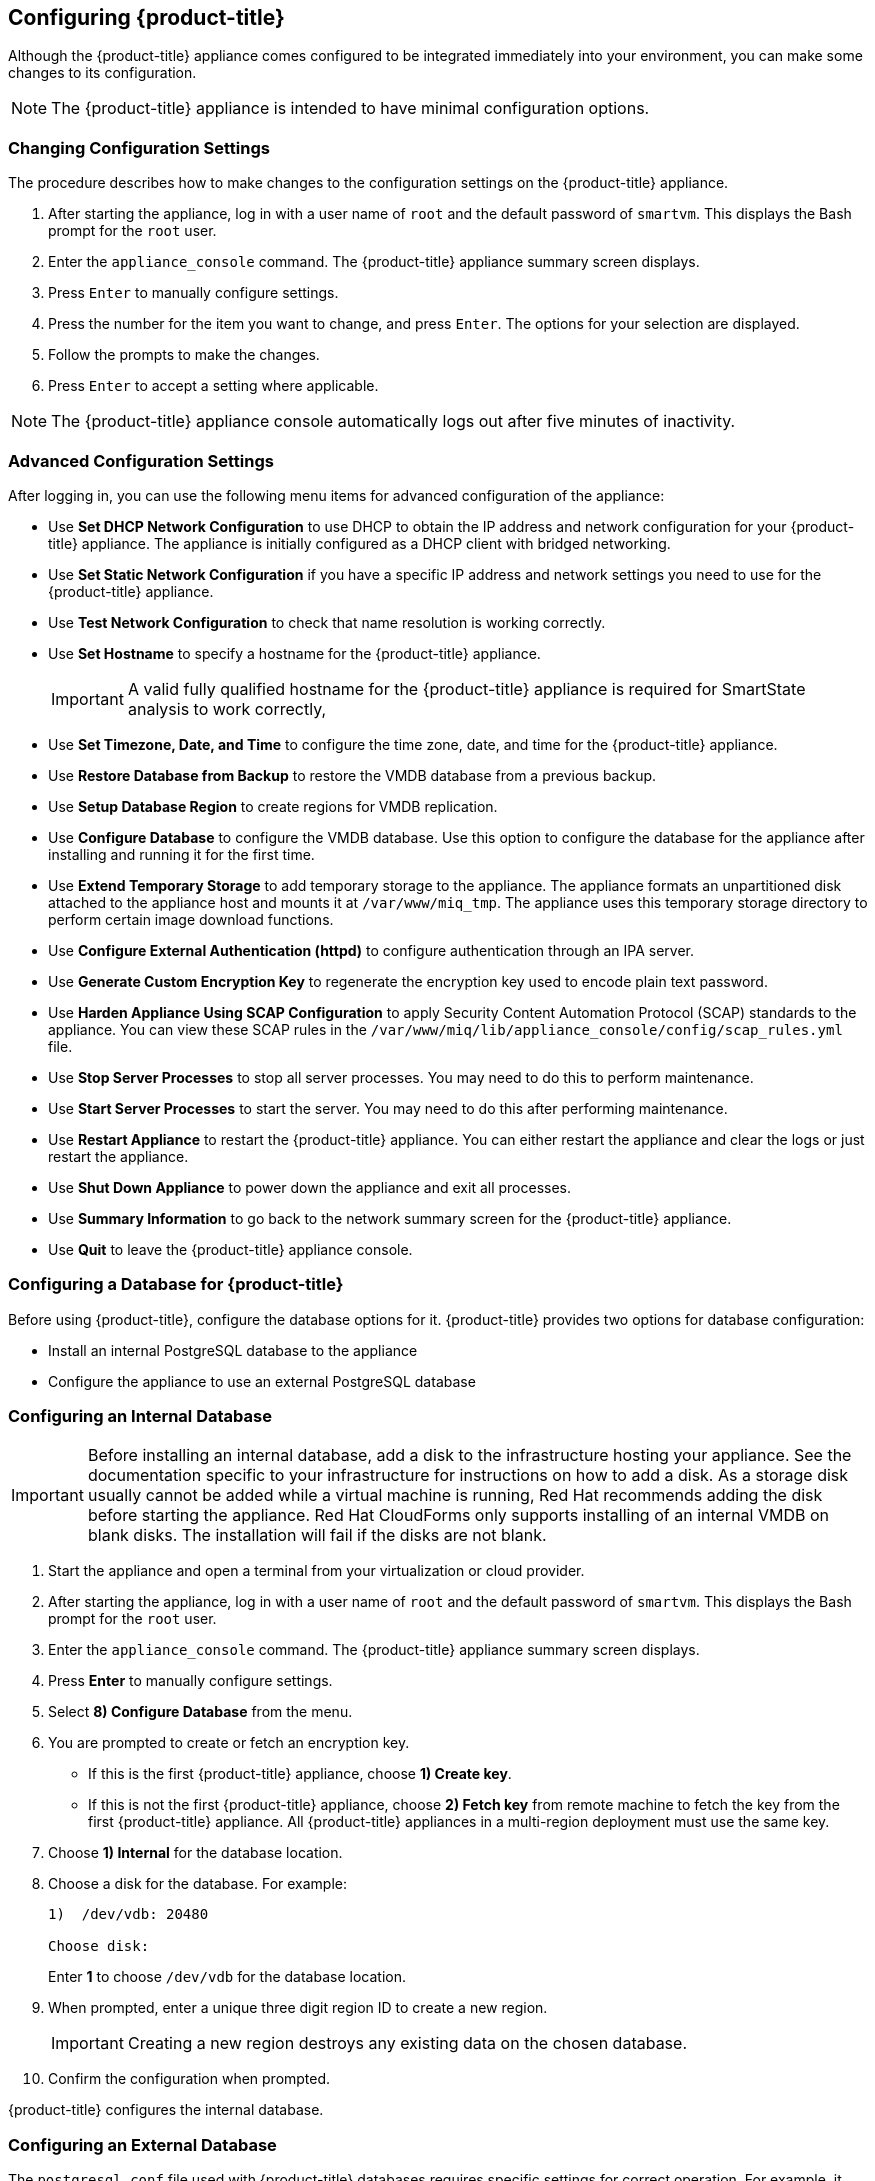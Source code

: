[[Configuring-cloudforms]]
== Configuring {product-title}

Although the {product-title} appliance comes configured to be integrated immediately into your environment, you can make some changes to its configuration.

[NOTE]
====
The {product-title} appliance is intended to have minimal configuration options.
====

[[changing-configuration-settings]]
=== Changing Configuration Settings

The procedure describes how to make changes to the configuration settings on the {product-title} appliance.

. After starting the appliance, log in with a user name of `root` and the default password of `smartvm`. This displays the Bash prompt for the `root` user.
. Enter the `appliance_console` command. The {product-title} appliance summary screen displays.
. Press `Enter` to manually configure settings.
. Press the number for the item you want to change, and press `Enter`. The options for your selection are displayed.
. Follow the prompts to make the changes.
. Press `Enter` to accept a setting where applicable.

[NOTE]
====
The {product-title} appliance console automatically logs out after five minutes of inactivity.
====

[[advanced-configuration-settings]]
=== Advanced Configuration Settings

After logging in, you can use the following menu items for advanced configuration of the appliance:

* Use *Set DHCP Network Configuration* to use DHCP to obtain the IP address and network configuration for your {product-title} appliance. The appliance is initially configured as a DHCP client with bridged networking.
* Use *Set Static Network Configuration* if you have a specific IP address and network settings you need to use for the {product-title} appliance.
* Use *Test Network Configuration* to check that name resolution is working correctly.
* Use *Set Hostname* to specify a hostname for the {product-title} appliance.
+
[IMPORTANT]
====
A valid fully qualified hostname for the {product-title} appliance is required for SmartState analysis to work correctly,
====
+
* Use *Set Timezone, Date, and Time* to configure the time zone, date, and time for the {product-title} appliance.
* Use *Restore Database from Backup* to restore the VMDB database from a previous backup.
* Use *Setup Database Region* to create regions for VMDB replication.
* Use *Configure Database* to configure the VMDB database. Use this option to configure the database for the appliance after installing and running it for the first time.
* Use *Extend Temporary Storage* to add temporary storage to the appliance. The appliance formats an unpartitioned disk attached to the appliance host and mounts it at `/var/www/miq_tmp`. The appliance uses this temporary storage directory to perform certain image download functions.
* Use *Configure External Authentication (httpd)* to configure authentication through an IPA server.
* Use *Generate Custom Encryption Key* to regenerate the encryption key used to encode plain text password.
* Use *Harden Appliance Using SCAP Configuration* to apply Security Content Automation Protocol (SCAP) standards to the appliance. You can view these SCAP rules in the `/var/www/miq/lib/appliance_console/config/scap_rules.yml` file.
* Use *Stop Server Processes* to stop all server processes. You may need to do this to perform maintenance.
* Use *Start Server Processes* to start the server. You may need to do this after performing maintenance.
* Use *Restart Appliance* to restart the {product-title} appliance. You can either restart the appliance and clear the logs or just restart the appliance.
* Use *Shut Down Appliance* to power down the appliance and exit all processes.
* Use *Summary Information* to go back to the network summary screen for the {product-title} appliance.
* Use *Quit* to leave the {product-title} appliance console.

[[configuring_a_database]]
=== Configuring a Database for {product-title}

Before using {product-title}, configure the database options for it. {product-title} provides two options for database configuration:

* Install an internal PostgreSQL database to the appliance
* Configure the appliance to use an external PostgreSQL database

[[configuring-an-internal-database]]
=== Configuring an Internal Database

[IMPORTANT]
====
Before installing an internal database, add a disk to the infrastructure hosting your appliance. See the documentation specific to your infrastructure for instructions on how to add a disk. As a storage disk usually cannot be added while a virtual machine is running, Red Hat recommends adding the disk before starting the appliance. Red Hat CloudForms only supports installing of an internal VMDB on blank disks. The installation will fail if the disks are not blank.
====

. Start the appliance and open a terminal from your virtualization or cloud provider.
. After starting the appliance, log in with a user name of `root` and the default password of `smartvm`. This displays the Bash prompt for the `root` user.
. Enter the `appliance_console` command. The {product-title} appliance summary screen displays.
. Press *Enter* to manually configure settings.
. Select *8) Configure Database* from the menu.
. You are prompted to create or fetch an encryption key.
* If this is the first {product-title} appliance, choose *1) Create key*.
* If this is not the first {product-title} appliance, choose *2) Fetch key* from remote machine to fetch the key from the first {product-title} appliance. All {product-title} appliances in a multi-region deployment must use the same key.
. Choose *1) Internal* for the database location.
. Choose a disk for the database. For example:
+
----
1)  /dev/vdb: 20480

Choose disk:
----
+
Enter *1* to choose `/dev/vdb` for the database location.

. When prompted, enter a unique three digit region ID to create a new region.
+
[IMPORTANT]
====
Creating a new region destroys any existing data on the chosen database.
====
+
.  Confirm the configuration when prompted.

{product-title} configures the internal database.

[[configuring-an-external-database]]
=== Configuring an External Database

The `postgresql.conf` file used with {product-title} databases requires specific settings for correct operation. For example, it must correctly reclaim table space, control session timeouts, and format the PostgreSQL server log for improved system support. Due to these requirements, Red Hat recommends that external {product-title} databases use a `postgresql.conf` file based on the standard file used by the {product-title} appliance.

Ensure you configure the settings in the `postgresql.conf` to suit your system. For example, customize the `shared_buffers` setting according to the amount of real storage available in the external system hosting the PostgreSQL instance. In addition, depending on the aggregate number of appliances expected to connect to the PostgreSQL instance, it may be
necessary to alter the `max_connections` setting.

Because the `postgresql.conf` file controls the operation of all databases managed by a single instance of PostgreSQL, do not mix {product-title} databases with other types of databases in a single PostgreSQL instance.

[NOTE]
====
{product-title} 4.x requires PostgreSQL version 9.4.
====

. Start the appliance and open a terminal console from your virtualization or cloud provider.
. After starting the appliance, log in with a user name of `root` and the default password of `smartvm`. This displays the Bash prompt for the `root` user.
. Enter the `appliance_console` command. The {product-title} appliance summary screen displays.
. Press *Enter* to manually configure settings.
. Select *8) Configure Database* from the menu.
. You are prompted to create or fetch a security key.
* If this is the first {product-title} appliance, select the option to create a key.
* If this is not the first {product-title} appliance, select the option to fetch the key from the first {product-title} appliance. All {product-title} appliances in a multi-region deployment must use the same key.
. Choose *2) External* for the database location.
. Enter the database hostname or IP address when prompted.
. Enter the database name or leave blank for the default (`vmdb_production`).
. Enter the database username or leave blank for the default (`root`).
. Enter the chosen database user's password.
. Confirm the configuration if prompted.

{product-title} will then configure the external database.

[[configuring-a-worker-appliance]]
=== Configuring a Worker Appliance

You can configure a worker appliance through the terminal. These steps demonstrate how to join a worker appliance to an appliance that already has a region configured with a database.

. Start the appliance and open a terminal from your virtualization or cloud provider.
. After starting the appliance, log in with a user name of `root` and the default password of `smartvm`. This displays the Bash prompt for the `root` user.
. Enter the `appliance_console` command. The {product-title} appliance summary screen displays.
. Press *Enter* to manually configure settings.
. Select *8) Configure Database* from the menu.
. You are prompted to create or fetch a security key. Select the option to fetch the key from the first {product-title} appliance. All {product-title} appliances in a multi-region deployment must use the same key.
. Choose *2) External* for the database location.
. Enter the database hostname or IP address when prompted.
. Enter the database name or leave blank for the default (`vmdb_production`).
. Enter the database username or leave blank for the default (`root`).
. Enter the chosen database user's password.
. Confirm the configuration if prompted.


